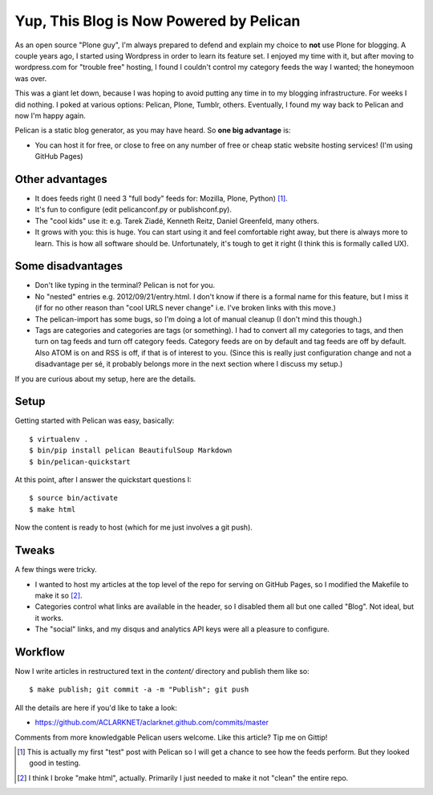 Yup, This Blog is Now Powered by Pelican
========================================

.. post:: 2012/09/21
    :category: Misc, Python

As an open source "Plone guy", I'm always prepared to defend and explain my choice to **not** use Plone for blogging. A couple years ago, I started using Wordpress in order to learn its feature set. I enjoyed my time with it, but after moving to wordpress.com for "trouble free" hosting, I found I couldn't control my category feeds the way I wanted; the honeymoon was over.

This was a giant let down, because I was hoping to avoid putting any time in to my blogging infrastructure. For weeks I did nothing. I poked at various options: Pelican, Plone, Tumblr, others. Eventually, I found my way back to Pelican and now I'm happy again.

.. image:: https://raw.github.com/ACLARKNET/blog/gh-pages/images/pelican.png
    :alt: alternate text
    :align: center
    :class: img-thumbnail

Pelican is a static blog generator, as you may have heard. So **one big advantage** is:

- You can host it for free, or close to free on any number of free or cheap static website hosting services! (I'm using GitHub Pages)

Other advantages
----------------

- It does feeds right (I need 3 "full body" feeds for: Mozilla, Plone, Python) [1]_.

- It's fun to configure (edit pelicanconf.py or publishconf.py).

- The "cool kids" use it: e.g. Tarek Ziadé, Kenneth Reitz, Daniel Greenfeld, many others.

- It grows with you: this is huge. You can start using it and feel comfortable right away, but there is always more to learn. This is how all software should be. Unfortunately, it's tough to get it right (I think this is formally called UX).

Some disadvantages
------------------

- Don't like typing in the terminal? Pelican is not for you.

- No "nested" entries e.g. 2012/09/21/entry.html. I don't know if there is a formal name for this feature, but I miss it (if for no other reason than "cool URLS never change" i.e. I've broken links with this move.)

- The pelican-import has some bugs, so I'm doing a lot of manual cleanup (I don't mind this though.)

- Tags are categories and categories are tags (or something). I had to convert all my categories to tags, and then turn on tag feeds and turn off category feeds. Category feeds are on by default and tag feeds are off by default. Also ATOM is on and RSS is off, if that is of interest to you. (Since this is really just configuration change and not a disadvantage per sé, it probably belongs more in the next section where I discuss my setup.)

If you are curious about my setup, here are the details.

Setup
-----

Getting started with Pelican was easy, basically::

    $ virtualenv .
    $ bin/pip install pelican BeautifulSoup Markdown 
    $ bin/pelican-quickstart

At this point, after I answer the quickstart questions I::

    $ source bin/activate
    $ make html

Now the content is ready to host (which for me just involves a git push).

Tweaks
------

A few things were tricky. 

- I wanted to host my articles at the top level of the repo for serving on GitHub Pages, so I modified the Makefile to make it so [2]_. 

- Categories control what links are available in the header, so I disabled them all but one called "Blog". Not ideal, but it works.

- The "social" links, and my disqus and analytics API keys were all a pleasure to configure.

Workflow
--------

Now I write articles in restructured text in the `content/` directory and publish them like so::

    $ make publish; git commit -a -m "Publish"; git push

All the details are here if you'd like to take a look:

- https://github.com/ACLARKNET/aclarknet.github.com/commits/master

Comments from more knowledgable Pelican users welcome. Like this article? Tip me on Gittip!

.. raw:: html

    <iframe style="border: 0; margin: 0; padding: 0;"
        src="https://www.gittip.com/aclark4life/widget.html"
        width="48pt" height="20pt"></iframe>

.. [1] This is actually my first "test" post with Pelican so I will get a chance to see how the feeds perform. But they looked good in testing.

.. [2] I think I broke "make html", actually. Primarily I just needed to make it not "clean" the entire repo.
